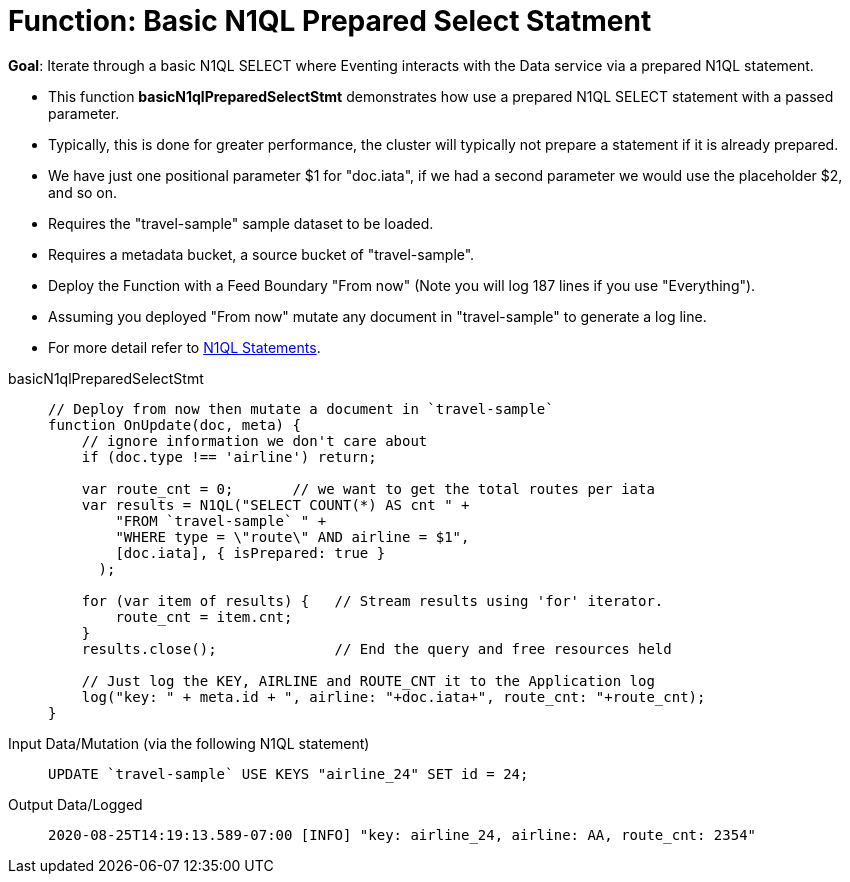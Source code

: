 = Function: Basic N1QL Prepared Select Statment
:page-edition: Enterprise Edition
:tabs:

*Goal*: Iterate through a basic N1QL SELECT where Eventing interacts with the Data service via a prepared N1QL statement.

* This function *basicN1qlPreparedSelectStmt* demonstrates how use a prepared N1QL SELECT statement with a passed parameter. 
* Typically, this is done for greater performance, the cluster will typically not prepare a statement if it is already prepared.
* We have just one positional parameter $1 for "doc.iata", if we had a second parameter we would use the placeholder $2, and so on.
* Requires the "travel-sample" sample dataset to be loaded.
* Requires a metadata bucket, a source bucket of "travel-sample".
* Deploy the Function with a Feed Boundary "From now" (Note you will log 187 lines if you use "Everything").
* Assuming you deployed "From now" mutate any document in "travel-sample" to generate a log line.
* For more detail refer to xref:eventing-language-constructs.adoc#added-lang-features[N1QL Statements].

[{tabs}] 
====
basicN1qlPreparedSelectStmt::
+
--
[source,javascript]
----
// Deploy from now then mutate a document in `travel-sample`
function OnUpdate(doc, meta) {
    // ignore information we don't care about
    if (doc.type !== 'airline') return;
    
    var route_cnt = 0;       // we want to get the total routes per iata
    var results = N1QL("SELECT COUNT(*) AS cnt " +
        "FROM `travel-sample` " +
        "WHERE type = \"route\" AND airline = $1",
        [doc.iata], { isPrepared: true }
      );      
        
    for (var item of results) {   // Stream results using 'for' iterator.
        route_cnt = item.cnt;
    }
    results.close();              // End the query and free resources held
    
    // Just log the KEY, AIRLINE and ROUTE_CNT it to the Application log
    log("key: " + meta.id + ", airline: "+doc.iata+", route_cnt: "+route_cnt);
}
----
--

Input Data/Mutation (via the following N1QL statement)::
+
--
[source,N1QL]
----
UPDATE `travel-sample` USE KEYS "airline_24" SET id = 24;
----
--

Output Data/Logged::
+ 
-- 
[source,json]
----
2020-08-25T14:19:13.589-07:00 [INFO] "key: airline_24, airline: AA, route_cnt: 2354"
----
--
====
